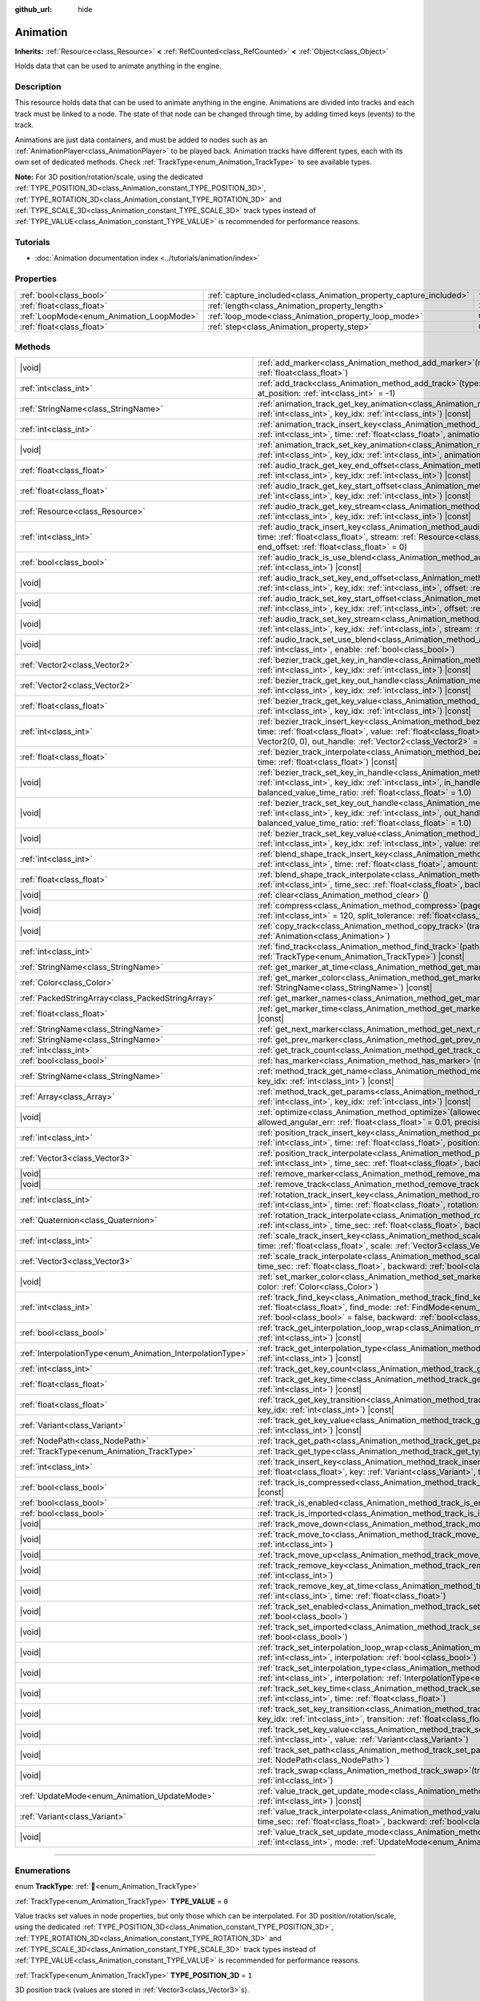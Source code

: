 :github_url: hide

.. DO NOT EDIT THIS FILE!!!
.. Generated automatically from Godot engine sources.
.. Generator: https://github.com/godotengine/godot/tree/master/doc/tools/make_rst.py.
.. XML source: https://github.com/godotengine/godot/tree/master/doc/classes/Animation.xml.

.. _class_Animation:

Animation
=========

**Inherits:** :ref:`Resource<class_Resource>` **<** :ref:`RefCounted<class_RefCounted>` **<** :ref:`Object<class_Object>`

Holds data that can be used to animate anything in the engine.

.. rst-class:: classref-introduction-group

Description
-----------

This resource holds data that can be used to animate anything in the engine. Animations are divided into tracks and each track must be linked to a node. The state of that node can be changed through time, by adding timed keys (events) to the track.


.. tabs::

 .. code-tab:: gdscript

    # This creates an animation that makes the node "Enemy" move to the right by
    # 100 pixels in 2.0 seconds.
    var animation = Animation.new()
    var track_index = animation.add_track(Animation.TYPE_VALUE)
    animation.track_set_path(track_index, "Enemy:position:x")
    animation.track_insert_key(track_index, 0.0, 0)
    animation.track_insert_key(track_index, 2.0, 100)
    animation.length = 2.0

 .. code-tab:: csharp

    // This creates an animation that makes the node "Enemy" move to the right by
    // 100 pixels in 2.0 seconds.
    var animation = new Animation();
    int trackIndex = animation.AddTrack(Animation.TrackType.Value);
    animation.TrackSetPath(trackIndex, "Enemy:position:x");
    animation.TrackInsertKey(trackIndex, 0.0f, 0);
    animation.TrackInsertKey(trackIndex, 2.0f, 100);
    animation.Length = 2.0f;



Animations are just data containers, and must be added to nodes such as an :ref:`AnimationPlayer<class_AnimationPlayer>` to be played back. Animation tracks have different types, each with its own set of dedicated methods. Check :ref:`TrackType<enum_Animation_TrackType>` to see available types.

\ **Note:** For 3D position/rotation/scale, using the dedicated :ref:`TYPE_POSITION_3D<class_Animation_constant_TYPE_POSITION_3D>`, :ref:`TYPE_ROTATION_3D<class_Animation_constant_TYPE_ROTATION_3D>` and :ref:`TYPE_SCALE_3D<class_Animation_constant_TYPE_SCALE_3D>` track types instead of :ref:`TYPE_VALUE<class_Animation_constant_TYPE_VALUE>` is recommended for performance reasons.

.. rst-class:: classref-introduction-group

Tutorials
---------

- :doc:`Animation documentation index <../tutorials/animation/index>`

.. rst-class:: classref-reftable-group

Properties
----------

.. table::
   :widths: auto

   +------------------------------------------+--------------------------------------------------------------------+-----------------+
   | :ref:`bool<class_bool>`                  | :ref:`capture_included<class_Animation_property_capture_included>` | ``false``       |
   +------------------------------------------+--------------------------------------------------------------------+-----------------+
   | :ref:`float<class_float>`                | :ref:`length<class_Animation_property_length>`                     | ``1.0``         |
   +------------------------------------------+--------------------------------------------------------------------+-----------------+
   | :ref:`LoopMode<enum_Animation_LoopMode>` | :ref:`loop_mode<class_Animation_property_loop_mode>`               | ``0``           |
   +------------------------------------------+--------------------------------------------------------------------+-----------------+
   | :ref:`float<class_float>`                | :ref:`step<class_Animation_property_step>`                         | ``0.033333335`` |
   +------------------------------------------+--------------------------------------------------------------------+-----------------+

.. rst-class:: classref-reftable-group

Methods
-------

.. table::
   :widths: auto

   +------------------------------------------------------------+---------------------------------------------------------------------------------------------------------------------------------------------------------------------------------------------------------------------------------------------------------------------------------------------------------------------+
   | |void|                                                     | :ref:`add_marker<class_Animation_method_add_marker>`\ (\ name\: :ref:`StringName<class_StringName>`, time\: :ref:`float<class_float>`\ )                                                                                                                                                                            |
   +------------------------------------------------------------+---------------------------------------------------------------------------------------------------------------------------------------------------------------------------------------------------------------------------------------------------------------------------------------------------------------------+
   | :ref:`int<class_int>`                                      | :ref:`add_track<class_Animation_method_add_track>`\ (\ type\: :ref:`TrackType<enum_Animation_TrackType>`, at_position\: :ref:`int<class_int>` = -1\ )                                                                                                                                                               |
   +------------------------------------------------------------+---------------------------------------------------------------------------------------------------------------------------------------------------------------------------------------------------------------------------------------------------------------------------------------------------------------------+
   | :ref:`StringName<class_StringName>`                        | :ref:`animation_track_get_key_animation<class_Animation_method_animation_track_get_key_animation>`\ (\ track_idx\: :ref:`int<class_int>`, key_idx\: :ref:`int<class_int>`\ ) |const|                                                                                                                                |
   +------------------------------------------------------------+---------------------------------------------------------------------------------------------------------------------------------------------------------------------------------------------------------------------------------------------------------------------------------------------------------------------+
   | :ref:`int<class_int>`                                      | :ref:`animation_track_insert_key<class_Animation_method_animation_track_insert_key>`\ (\ track_idx\: :ref:`int<class_int>`, time\: :ref:`float<class_float>`, animation\: :ref:`StringName<class_StringName>`\ )                                                                                                    |
   +------------------------------------------------------------+---------------------------------------------------------------------------------------------------------------------------------------------------------------------------------------------------------------------------------------------------------------------------------------------------------------------+
   | |void|                                                     | :ref:`animation_track_set_key_animation<class_Animation_method_animation_track_set_key_animation>`\ (\ track_idx\: :ref:`int<class_int>`, key_idx\: :ref:`int<class_int>`, animation\: :ref:`StringName<class_StringName>`\ )                                                                                       |
   +------------------------------------------------------------+---------------------------------------------------------------------------------------------------------------------------------------------------------------------------------------------------------------------------------------------------------------------------------------------------------------------+
   | :ref:`float<class_float>`                                  | :ref:`audio_track_get_key_end_offset<class_Animation_method_audio_track_get_key_end_offset>`\ (\ track_idx\: :ref:`int<class_int>`, key_idx\: :ref:`int<class_int>`\ ) |const|                                                                                                                                      |
   +------------------------------------------------------------+---------------------------------------------------------------------------------------------------------------------------------------------------------------------------------------------------------------------------------------------------------------------------------------------------------------------+
   | :ref:`float<class_float>`                                  | :ref:`audio_track_get_key_start_offset<class_Animation_method_audio_track_get_key_start_offset>`\ (\ track_idx\: :ref:`int<class_int>`, key_idx\: :ref:`int<class_int>`\ ) |const|                                                                                                                                  |
   +------------------------------------------------------------+---------------------------------------------------------------------------------------------------------------------------------------------------------------------------------------------------------------------------------------------------------------------------------------------------------------------+
   | :ref:`Resource<class_Resource>`                            | :ref:`audio_track_get_key_stream<class_Animation_method_audio_track_get_key_stream>`\ (\ track_idx\: :ref:`int<class_int>`, key_idx\: :ref:`int<class_int>`\ ) |const|                                                                                                                                              |
   +------------------------------------------------------------+---------------------------------------------------------------------------------------------------------------------------------------------------------------------------------------------------------------------------------------------------------------------------------------------------------------------+
   | :ref:`int<class_int>`                                      | :ref:`audio_track_insert_key<class_Animation_method_audio_track_insert_key>`\ (\ track_idx\: :ref:`int<class_int>`, time\: :ref:`float<class_float>`, stream\: :ref:`Resource<class_Resource>`, start_offset\: :ref:`float<class_float>` = 0, end_offset\: :ref:`float<class_float>` = 0\ )                         |
   +------------------------------------------------------------+---------------------------------------------------------------------------------------------------------------------------------------------------------------------------------------------------------------------------------------------------------------------------------------------------------------------+
   | :ref:`bool<class_bool>`                                    | :ref:`audio_track_is_use_blend<class_Animation_method_audio_track_is_use_blend>`\ (\ track_idx\: :ref:`int<class_int>`\ ) |const|                                                                                                                                                                                   |
   +------------------------------------------------------------+---------------------------------------------------------------------------------------------------------------------------------------------------------------------------------------------------------------------------------------------------------------------------------------------------------------------+
   | |void|                                                     | :ref:`audio_track_set_key_end_offset<class_Animation_method_audio_track_set_key_end_offset>`\ (\ track_idx\: :ref:`int<class_int>`, key_idx\: :ref:`int<class_int>`, offset\: :ref:`float<class_float>`\ )                                                                                                          |
   +------------------------------------------------------------+---------------------------------------------------------------------------------------------------------------------------------------------------------------------------------------------------------------------------------------------------------------------------------------------------------------------+
   | |void|                                                     | :ref:`audio_track_set_key_start_offset<class_Animation_method_audio_track_set_key_start_offset>`\ (\ track_idx\: :ref:`int<class_int>`, key_idx\: :ref:`int<class_int>`, offset\: :ref:`float<class_float>`\ )                                                                                                      |
   +------------------------------------------------------------+---------------------------------------------------------------------------------------------------------------------------------------------------------------------------------------------------------------------------------------------------------------------------------------------------------------------+
   | |void|                                                     | :ref:`audio_track_set_key_stream<class_Animation_method_audio_track_set_key_stream>`\ (\ track_idx\: :ref:`int<class_int>`, key_idx\: :ref:`int<class_int>`, stream\: :ref:`Resource<class_Resource>`\ )                                                                                                            |
   +------------------------------------------------------------+---------------------------------------------------------------------------------------------------------------------------------------------------------------------------------------------------------------------------------------------------------------------------------------------------------------------+
   | |void|                                                     | :ref:`audio_track_set_use_blend<class_Animation_method_audio_track_set_use_blend>`\ (\ track_idx\: :ref:`int<class_int>`, enable\: :ref:`bool<class_bool>`\ )                                                                                                                                                       |
   +------------------------------------------------------------+---------------------------------------------------------------------------------------------------------------------------------------------------------------------------------------------------------------------------------------------------------------------------------------------------------------------+
   | :ref:`Vector2<class_Vector2>`                              | :ref:`bezier_track_get_key_in_handle<class_Animation_method_bezier_track_get_key_in_handle>`\ (\ track_idx\: :ref:`int<class_int>`, key_idx\: :ref:`int<class_int>`\ ) |const|                                                                                                                                      |
   +------------------------------------------------------------+---------------------------------------------------------------------------------------------------------------------------------------------------------------------------------------------------------------------------------------------------------------------------------------------------------------------+
   | :ref:`Vector2<class_Vector2>`                              | :ref:`bezier_track_get_key_out_handle<class_Animation_method_bezier_track_get_key_out_handle>`\ (\ track_idx\: :ref:`int<class_int>`, key_idx\: :ref:`int<class_int>`\ ) |const|                                                                                                                                    |
   +------------------------------------------------------------+---------------------------------------------------------------------------------------------------------------------------------------------------------------------------------------------------------------------------------------------------------------------------------------------------------------------+
   | :ref:`float<class_float>`                                  | :ref:`bezier_track_get_key_value<class_Animation_method_bezier_track_get_key_value>`\ (\ track_idx\: :ref:`int<class_int>`, key_idx\: :ref:`int<class_int>`\ ) |const|                                                                                                                                              |
   +------------------------------------------------------------+---------------------------------------------------------------------------------------------------------------------------------------------------------------------------------------------------------------------------------------------------------------------------------------------------------------------+
   | :ref:`int<class_int>`                                      | :ref:`bezier_track_insert_key<class_Animation_method_bezier_track_insert_key>`\ (\ track_idx\: :ref:`int<class_int>`, time\: :ref:`float<class_float>`, value\: :ref:`float<class_float>`, in_handle\: :ref:`Vector2<class_Vector2>` = Vector2(0, 0), out_handle\: :ref:`Vector2<class_Vector2>` = Vector2(0, 0)\ ) |
   +------------------------------------------------------------+---------------------------------------------------------------------------------------------------------------------------------------------------------------------------------------------------------------------------------------------------------------------------------------------------------------------+
   | :ref:`float<class_float>`                                  | :ref:`bezier_track_interpolate<class_Animation_method_bezier_track_interpolate>`\ (\ track_idx\: :ref:`int<class_int>`, time\: :ref:`float<class_float>`\ ) |const|                                                                                                                                                 |
   +------------------------------------------------------------+---------------------------------------------------------------------------------------------------------------------------------------------------------------------------------------------------------------------------------------------------------------------------------------------------------------------+
   | |void|                                                     | :ref:`bezier_track_set_key_in_handle<class_Animation_method_bezier_track_set_key_in_handle>`\ (\ track_idx\: :ref:`int<class_int>`, key_idx\: :ref:`int<class_int>`, in_handle\: :ref:`Vector2<class_Vector2>`, balanced_value_time_ratio\: :ref:`float<class_float>` = 1.0\ )                                      |
   +------------------------------------------------------------+---------------------------------------------------------------------------------------------------------------------------------------------------------------------------------------------------------------------------------------------------------------------------------------------------------------------+
   | |void|                                                     | :ref:`bezier_track_set_key_out_handle<class_Animation_method_bezier_track_set_key_out_handle>`\ (\ track_idx\: :ref:`int<class_int>`, key_idx\: :ref:`int<class_int>`, out_handle\: :ref:`Vector2<class_Vector2>`, balanced_value_time_ratio\: :ref:`float<class_float>` = 1.0\ )                                   |
   +------------------------------------------------------------+---------------------------------------------------------------------------------------------------------------------------------------------------------------------------------------------------------------------------------------------------------------------------------------------------------------------+
   | |void|                                                     | :ref:`bezier_track_set_key_value<class_Animation_method_bezier_track_set_key_value>`\ (\ track_idx\: :ref:`int<class_int>`, key_idx\: :ref:`int<class_int>`, value\: :ref:`float<class_float>`\ )                                                                                                                   |
   +------------------------------------------------------------+---------------------------------------------------------------------------------------------------------------------------------------------------------------------------------------------------------------------------------------------------------------------------------------------------------------------+
   | :ref:`int<class_int>`                                      | :ref:`blend_shape_track_insert_key<class_Animation_method_blend_shape_track_insert_key>`\ (\ track_idx\: :ref:`int<class_int>`, time\: :ref:`float<class_float>`, amount\: :ref:`float<class_float>`\ )                                                                                                             |
   +------------------------------------------------------------+---------------------------------------------------------------------------------------------------------------------------------------------------------------------------------------------------------------------------------------------------------------------------------------------------------------------+
   | :ref:`float<class_float>`                                  | :ref:`blend_shape_track_interpolate<class_Animation_method_blend_shape_track_interpolate>`\ (\ track_idx\: :ref:`int<class_int>`, time_sec\: :ref:`float<class_float>`, backward\: :ref:`bool<class_bool>` = false\ ) |const|                                                                                       |
   +------------------------------------------------------------+---------------------------------------------------------------------------------------------------------------------------------------------------------------------------------------------------------------------------------------------------------------------------------------------------------------------+
   | |void|                                                     | :ref:`clear<class_Animation_method_clear>`\ (\ )                                                                                                                                                                                                                                                                    |
   +------------------------------------------------------------+---------------------------------------------------------------------------------------------------------------------------------------------------------------------------------------------------------------------------------------------------------------------------------------------------------------------+
   | |void|                                                     | :ref:`compress<class_Animation_method_compress>`\ (\ page_size\: :ref:`int<class_int>` = 8192, fps\: :ref:`int<class_int>` = 120, split_tolerance\: :ref:`float<class_float>` = 4.0\ )                                                                                                                              |
   +------------------------------------------------------------+---------------------------------------------------------------------------------------------------------------------------------------------------------------------------------------------------------------------------------------------------------------------------------------------------------------------+
   | |void|                                                     | :ref:`copy_track<class_Animation_method_copy_track>`\ (\ track_idx\: :ref:`int<class_int>`, to_animation\: :ref:`Animation<class_Animation>`\ )                                                                                                                                                                     |
   +------------------------------------------------------------+---------------------------------------------------------------------------------------------------------------------------------------------------------------------------------------------------------------------------------------------------------------------------------------------------------------------+
   | :ref:`int<class_int>`                                      | :ref:`find_track<class_Animation_method_find_track>`\ (\ path\: :ref:`NodePath<class_NodePath>`, type\: :ref:`TrackType<enum_Animation_TrackType>`\ ) |const|                                                                                                                                                       |
   +------------------------------------------------------------+---------------------------------------------------------------------------------------------------------------------------------------------------------------------------------------------------------------------------------------------------------------------------------------------------------------------+
   | :ref:`StringName<class_StringName>`                        | :ref:`get_marker_at_time<class_Animation_method_get_marker_at_time>`\ (\ time\: :ref:`float<class_float>`\ ) |const|                                                                                                                                                                                                |
   +------------------------------------------------------------+---------------------------------------------------------------------------------------------------------------------------------------------------------------------------------------------------------------------------------------------------------------------------------------------------------------------+
   | :ref:`Color<class_Color>`                                  | :ref:`get_marker_color<class_Animation_method_get_marker_color>`\ (\ name\: :ref:`StringName<class_StringName>`\ ) |const|                                                                                                                                                                                          |
   +------------------------------------------------------------+---------------------------------------------------------------------------------------------------------------------------------------------------------------------------------------------------------------------------------------------------------------------------------------------------------------------+
   | :ref:`PackedStringArray<class_PackedStringArray>`          | :ref:`get_marker_names<class_Animation_method_get_marker_names>`\ (\ ) |const|                                                                                                                                                                                                                                      |
   +------------------------------------------------------------+---------------------------------------------------------------------------------------------------------------------------------------------------------------------------------------------------------------------------------------------------------------------------------------------------------------------+
   | :ref:`float<class_float>`                                  | :ref:`get_marker_time<class_Animation_method_get_marker_time>`\ (\ name\: :ref:`StringName<class_StringName>`\ ) |const|                                                                                                                                                                                            |
   +------------------------------------------------------------+---------------------------------------------------------------------------------------------------------------------------------------------------------------------------------------------------------------------------------------------------------------------------------------------------------------------+
   | :ref:`StringName<class_StringName>`                        | :ref:`get_next_marker<class_Animation_method_get_next_marker>`\ (\ time\: :ref:`float<class_float>`\ ) |const|                                                                                                                                                                                                      |
   +------------------------------------------------------------+---------------------------------------------------------------------------------------------------------------------------------------------------------------------------------------------------------------------------------------------------------------------------------------------------------------------+
   | :ref:`StringName<class_StringName>`                        | :ref:`get_prev_marker<class_Animation_method_get_prev_marker>`\ (\ time\: :ref:`float<class_float>`\ ) |const|                                                                                                                                                                                                      |
   +------------------------------------------------------------+---------------------------------------------------------------------------------------------------------------------------------------------------------------------------------------------------------------------------------------------------------------------------------------------------------------------+
   | :ref:`int<class_int>`                                      | :ref:`get_track_count<class_Animation_method_get_track_count>`\ (\ ) |const|                                                                                                                                                                                                                                        |
   +------------------------------------------------------------+---------------------------------------------------------------------------------------------------------------------------------------------------------------------------------------------------------------------------------------------------------------------------------------------------------------------+
   | :ref:`bool<class_bool>`                                    | :ref:`has_marker<class_Animation_method_has_marker>`\ (\ name\: :ref:`StringName<class_StringName>`\ ) |const|                                                                                                                                                                                                      |
   +------------------------------------------------------------+---------------------------------------------------------------------------------------------------------------------------------------------------------------------------------------------------------------------------------------------------------------------------------------------------------------------+
   | :ref:`StringName<class_StringName>`                        | :ref:`method_track_get_name<class_Animation_method_method_track_get_name>`\ (\ track_idx\: :ref:`int<class_int>`, key_idx\: :ref:`int<class_int>`\ ) |const|                                                                                                                                                        |
   +------------------------------------------------------------+---------------------------------------------------------------------------------------------------------------------------------------------------------------------------------------------------------------------------------------------------------------------------------------------------------------------+
   | :ref:`Array<class_Array>`                                  | :ref:`method_track_get_params<class_Animation_method_method_track_get_params>`\ (\ track_idx\: :ref:`int<class_int>`, key_idx\: :ref:`int<class_int>`\ ) |const|                                                                                                                                                    |
   +------------------------------------------------------------+---------------------------------------------------------------------------------------------------------------------------------------------------------------------------------------------------------------------------------------------------------------------------------------------------------------------+
   | |void|                                                     | :ref:`optimize<class_Animation_method_optimize>`\ (\ allowed_velocity_err\: :ref:`float<class_float>` = 0.01, allowed_angular_err\: :ref:`float<class_float>` = 0.01, precision\: :ref:`int<class_int>` = 3\ )                                                                                                      |
   +------------------------------------------------------------+---------------------------------------------------------------------------------------------------------------------------------------------------------------------------------------------------------------------------------------------------------------------------------------------------------------------+
   | :ref:`int<class_int>`                                      | :ref:`position_track_insert_key<class_Animation_method_position_track_insert_key>`\ (\ track_idx\: :ref:`int<class_int>`, time\: :ref:`float<class_float>`, position\: :ref:`Vector3<class_Vector3>`\ )                                                                                                             |
   +------------------------------------------------------------+---------------------------------------------------------------------------------------------------------------------------------------------------------------------------------------------------------------------------------------------------------------------------------------------------------------------+
   | :ref:`Vector3<class_Vector3>`                              | :ref:`position_track_interpolate<class_Animation_method_position_track_interpolate>`\ (\ track_idx\: :ref:`int<class_int>`, time_sec\: :ref:`float<class_float>`, backward\: :ref:`bool<class_bool>` = false\ ) |const|                                                                                             |
   +------------------------------------------------------------+---------------------------------------------------------------------------------------------------------------------------------------------------------------------------------------------------------------------------------------------------------------------------------------------------------------------+
   | |void|                                                     | :ref:`remove_marker<class_Animation_method_remove_marker>`\ (\ name\: :ref:`StringName<class_StringName>`\ )                                                                                                                                                                                                        |
   +------------------------------------------------------------+---------------------------------------------------------------------------------------------------------------------------------------------------------------------------------------------------------------------------------------------------------------------------------------------------------------------+
   | |void|                                                     | :ref:`remove_track<class_Animation_method_remove_track>`\ (\ track_idx\: :ref:`int<class_int>`\ )                                                                                                                                                                                                                   |
   +------------------------------------------------------------+---------------------------------------------------------------------------------------------------------------------------------------------------------------------------------------------------------------------------------------------------------------------------------------------------------------------+
   | :ref:`int<class_int>`                                      | :ref:`rotation_track_insert_key<class_Animation_method_rotation_track_insert_key>`\ (\ track_idx\: :ref:`int<class_int>`, time\: :ref:`float<class_float>`, rotation\: :ref:`Quaternion<class_Quaternion>`\ )                                                                                                       |
   +------------------------------------------------------------+---------------------------------------------------------------------------------------------------------------------------------------------------------------------------------------------------------------------------------------------------------------------------------------------------------------------+
   | :ref:`Quaternion<class_Quaternion>`                        | :ref:`rotation_track_interpolate<class_Animation_method_rotation_track_interpolate>`\ (\ track_idx\: :ref:`int<class_int>`, time_sec\: :ref:`float<class_float>`, backward\: :ref:`bool<class_bool>` = false\ ) |const|                                                                                             |
   +------------------------------------------------------------+---------------------------------------------------------------------------------------------------------------------------------------------------------------------------------------------------------------------------------------------------------------------------------------------------------------------+
   | :ref:`int<class_int>`                                      | :ref:`scale_track_insert_key<class_Animation_method_scale_track_insert_key>`\ (\ track_idx\: :ref:`int<class_int>`, time\: :ref:`float<class_float>`, scale\: :ref:`Vector3<class_Vector3>`\ )                                                                                                                      |
   +------------------------------------------------------------+---------------------------------------------------------------------------------------------------------------------------------------------------------------------------------------------------------------------------------------------------------------------------------------------------------------------+
   | :ref:`Vector3<class_Vector3>`                              | :ref:`scale_track_interpolate<class_Animation_method_scale_track_interpolate>`\ (\ track_idx\: :ref:`int<class_int>`, time_sec\: :ref:`float<class_float>`, backward\: :ref:`bool<class_bool>` = false\ ) |const|                                                                                                   |
   +------------------------------------------------------------+---------------------------------------------------------------------------------------------------------------------------------------------------------------------------------------------------------------------------------------------------------------------------------------------------------------------+
   | |void|                                                     | :ref:`set_marker_color<class_Animation_method_set_marker_color>`\ (\ name\: :ref:`StringName<class_StringName>`, color\: :ref:`Color<class_Color>`\ )                                                                                                                                                               |
   +------------------------------------------------------------+---------------------------------------------------------------------------------------------------------------------------------------------------------------------------------------------------------------------------------------------------------------------------------------------------------------------+
   | :ref:`int<class_int>`                                      | :ref:`track_find_key<class_Animation_method_track_find_key>`\ (\ track_idx\: :ref:`int<class_int>`, time\: :ref:`float<class_float>`, find_mode\: :ref:`FindMode<enum_Animation_FindMode>` = 0, limit\: :ref:`bool<class_bool>` = false, backward\: :ref:`bool<class_bool>` = false\ ) |const|                      |
   +------------------------------------------------------------+---------------------------------------------------------------------------------------------------------------------------------------------------------------------------------------------------------------------------------------------------------------------------------------------------------------------+
   | :ref:`bool<class_bool>`                                    | :ref:`track_get_interpolation_loop_wrap<class_Animation_method_track_get_interpolation_loop_wrap>`\ (\ track_idx\: :ref:`int<class_int>`\ ) |const|                                                                                                                                                                 |
   +------------------------------------------------------------+---------------------------------------------------------------------------------------------------------------------------------------------------------------------------------------------------------------------------------------------------------------------------------------------------------------------+
   | :ref:`InterpolationType<enum_Animation_InterpolationType>` | :ref:`track_get_interpolation_type<class_Animation_method_track_get_interpolation_type>`\ (\ track_idx\: :ref:`int<class_int>`\ ) |const|                                                                                                                                                                           |
   +------------------------------------------------------------+---------------------------------------------------------------------------------------------------------------------------------------------------------------------------------------------------------------------------------------------------------------------------------------------------------------------+
   | :ref:`int<class_int>`                                      | :ref:`track_get_key_count<class_Animation_method_track_get_key_count>`\ (\ track_idx\: :ref:`int<class_int>`\ ) |const|                                                                                                                                                                                             |
   +------------------------------------------------------------+---------------------------------------------------------------------------------------------------------------------------------------------------------------------------------------------------------------------------------------------------------------------------------------------------------------------+
   | :ref:`float<class_float>`                                  | :ref:`track_get_key_time<class_Animation_method_track_get_key_time>`\ (\ track_idx\: :ref:`int<class_int>`, key_idx\: :ref:`int<class_int>`\ ) |const|                                                                                                                                                              |
   +------------------------------------------------------------+---------------------------------------------------------------------------------------------------------------------------------------------------------------------------------------------------------------------------------------------------------------------------------------------------------------------+
   | :ref:`float<class_float>`                                  | :ref:`track_get_key_transition<class_Animation_method_track_get_key_transition>`\ (\ track_idx\: :ref:`int<class_int>`, key_idx\: :ref:`int<class_int>`\ ) |const|                                                                                                                                                  |
   +------------------------------------------------------------+---------------------------------------------------------------------------------------------------------------------------------------------------------------------------------------------------------------------------------------------------------------------------------------------------------------------+
   | :ref:`Variant<class_Variant>`                              | :ref:`track_get_key_value<class_Animation_method_track_get_key_value>`\ (\ track_idx\: :ref:`int<class_int>`, key_idx\: :ref:`int<class_int>`\ ) |const|                                                                                                                                                            |
   +------------------------------------------------------------+---------------------------------------------------------------------------------------------------------------------------------------------------------------------------------------------------------------------------------------------------------------------------------------------------------------------+
   | :ref:`NodePath<class_NodePath>`                            | :ref:`track_get_path<class_Animation_method_track_get_path>`\ (\ track_idx\: :ref:`int<class_int>`\ ) |const|                                                                                                                                                                                                       |
   +------------------------------------------------------------+---------------------------------------------------------------------------------------------------------------------------------------------------------------------------------------------------------------------------------------------------------------------------------------------------------------------+
   | :ref:`TrackType<enum_Animation_TrackType>`                 | :ref:`track_get_type<class_Animation_method_track_get_type>`\ (\ track_idx\: :ref:`int<class_int>`\ ) |const|                                                                                                                                                                                                       |
   +------------------------------------------------------------+---------------------------------------------------------------------------------------------------------------------------------------------------------------------------------------------------------------------------------------------------------------------------------------------------------------------+
   | :ref:`int<class_int>`                                      | :ref:`track_insert_key<class_Animation_method_track_insert_key>`\ (\ track_idx\: :ref:`int<class_int>`, time\: :ref:`float<class_float>`, key\: :ref:`Variant<class_Variant>`, transition\: :ref:`float<class_float>` = 1\ )                                                                                        |
   +------------------------------------------------------------+---------------------------------------------------------------------------------------------------------------------------------------------------------------------------------------------------------------------------------------------------------------------------------------------------------------------+
   | :ref:`bool<class_bool>`                                    | :ref:`track_is_compressed<class_Animation_method_track_is_compressed>`\ (\ track_idx\: :ref:`int<class_int>`\ ) |const|                                                                                                                                                                                             |
   +------------------------------------------------------------+---------------------------------------------------------------------------------------------------------------------------------------------------------------------------------------------------------------------------------------------------------------------------------------------------------------------+
   | :ref:`bool<class_bool>`                                    | :ref:`track_is_enabled<class_Animation_method_track_is_enabled>`\ (\ track_idx\: :ref:`int<class_int>`\ ) |const|                                                                                                                                                                                                   |
   +------------------------------------------------------------+---------------------------------------------------------------------------------------------------------------------------------------------------------------------------------------------------------------------------------------------------------------------------------------------------------------------+
   | :ref:`bool<class_bool>`                                    | :ref:`track_is_imported<class_Animation_method_track_is_imported>`\ (\ track_idx\: :ref:`int<class_int>`\ ) |const|                                                                                                                                                                                                 |
   +------------------------------------------------------------+---------------------------------------------------------------------------------------------------------------------------------------------------------------------------------------------------------------------------------------------------------------------------------------------------------------------+
   | |void|                                                     | :ref:`track_move_down<class_Animation_method_track_move_down>`\ (\ track_idx\: :ref:`int<class_int>`\ )                                                                                                                                                                                                             |
   +------------------------------------------------------------+---------------------------------------------------------------------------------------------------------------------------------------------------------------------------------------------------------------------------------------------------------------------------------------------------------------------+
   | |void|                                                     | :ref:`track_move_to<class_Animation_method_track_move_to>`\ (\ track_idx\: :ref:`int<class_int>`, to_idx\: :ref:`int<class_int>`\ )                                                                                                                                                                                 |
   +------------------------------------------------------------+---------------------------------------------------------------------------------------------------------------------------------------------------------------------------------------------------------------------------------------------------------------------------------------------------------------------+
   | |void|                                                     | :ref:`track_move_up<class_Animation_method_track_move_up>`\ (\ track_idx\: :ref:`int<class_int>`\ )                                                                                                                                                                                                                 |
   +------------------------------------------------------------+---------------------------------------------------------------------------------------------------------------------------------------------------------------------------------------------------------------------------------------------------------------------------------------------------------------------+
   | |void|                                                     | :ref:`track_remove_key<class_Animation_method_track_remove_key>`\ (\ track_idx\: :ref:`int<class_int>`, key_idx\: :ref:`int<class_int>`\ )                                                                                                                                                                          |
   +------------------------------------------------------------+---------------------------------------------------------------------------------------------------------------------------------------------------------------------------------------------------------------------------------------------------------------------------------------------------------------------+
   | |void|                                                     | :ref:`track_remove_key_at_time<class_Animation_method_track_remove_key_at_time>`\ (\ track_idx\: :ref:`int<class_int>`, time\: :ref:`float<class_float>`\ )                                                                                                                                                         |
   +------------------------------------------------------------+---------------------------------------------------------------------------------------------------------------------------------------------------------------------------------------------------------------------------------------------------------------------------------------------------------------------+
   | |void|                                                     | :ref:`track_set_enabled<class_Animation_method_track_set_enabled>`\ (\ track_idx\: :ref:`int<class_int>`, enabled\: :ref:`bool<class_bool>`\ )                                                                                                                                                                      |
   +------------------------------------------------------------+---------------------------------------------------------------------------------------------------------------------------------------------------------------------------------------------------------------------------------------------------------------------------------------------------------------------+
   | |void|                                                     | :ref:`track_set_imported<class_Animation_method_track_set_imported>`\ (\ track_idx\: :ref:`int<class_int>`, imported\: :ref:`bool<class_bool>`\ )                                                                                                                                                                   |
   +------------------------------------------------------------+---------------------------------------------------------------------------------------------------------------------------------------------------------------------------------------------------------------------------------------------------------------------------------------------------------------------+
   | |void|                                                     | :ref:`track_set_interpolation_loop_wrap<class_Animation_method_track_set_interpolation_loop_wrap>`\ (\ track_idx\: :ref:`int<class_int>`, interpolation\: :ref:`bool<class_bool>`\ )                                                                                                                                |
   +------------------------------------------------------------+---------------------------------------------------------------------------------------------------------------------------------------------------------------------------------------------------------------------------------------------------------------------------------------------------------------------+
   | |void|                                                     | :ref:`track_set_interpolation_type<class_Animation_method_track_set_interpolation_type>`\ (\ track_idx\: :ref:`int<class_int>`, interpolation\: :ref:`InterpolationType<enum_Animation_InterpolationType>`\ )                                                                                                       |
   +------------------------------------------------------------+---------------------------------------------------------------------------------------------------------------------------------------------------------------------------------------------------------------------------------------------------------------------------------------------------------------------+
   | |void|                                                     | :ref:`track_set_key_time<class_Animation_method_track_set_key_time>`\ (\ track_idx\: :ref:`int<class_int>`, key_idx\: :ref:`int<class_int>`, time\: :ref:`float<class_float>`\ )                                                                                                                                    |
   +------------------------------------------------------------+---------------------------------------------------------------------------------------------------------------------------------------------------------------------------------------------------------------------------------------------------------------------------------------------------------------------+
   | |void|                                                     | :ref:`track_set_key_transition<class_Animation_method_track_set_key_transition>`\ (\ track_idx\: :ref:`int<class_int>`, key_idx\: :ref:`int<class_int>`, transition\: :ref:`float<class_float>`\ )                                                                                                                  |
   +------------------------------------------------------------+---------------------------------------------------------------------------------------------------------------------------------------------------------------------------------------------------------------------------------------------------------------------------------------------------------------------+
   | |void|                                                     | :ref:`track_set_key_value<class_Animation_method_track_set_key_value>`\ (\ track_idx\: :ref:`int<class_int>`, key\: :ref:`int<class_int>`, value\: :ref:`Variant<class_Variant>`\ )                                                                                                                                 |
   +------------------------------------------------------------+---------------------------------------------------------------------------------------------------------------------------------------------------------------------------------------------------------------------------------------------------------------------------------------------------------------------+
   | |void|                                                     | :ref:`track_set_path<class_Animation_method_track_set_path>`\ (\ track_idx\: :ref:`int<class_int>`, path\: :ref:`NodePath<class_NodePath>`\ )                                                                                                                                                                       |
   +------------------------------------------------------------+---------------------------------------------------------------------------------------------------------------------------------------------------------------------------------------------------------------------------------------------------------------------------------------------------------------------+
   | |void|                                                     | :ref:`track_swap<class_Animation_method_track_swap>`\ (\ track_idx\: :ref:`int<class_int>`, with_idx\: :ref:`int<class_int>`\ )                                                                                                                                                                                     |
   +------------------------------------------------------------+---------------------------------------------------------------------------------------------------------------------------------------------------------------------------------------------------------------------------------------------------------------------------------------------------------------------+
   | :ref:`UpdateMode<enum_Animation_UpdateMode>`               | :ref:`value_track_get_update_mode<class_Animation_method_value_track_get_update_mode>`\ (\ track_idx\: :ref:`int<class_int>`\ ) |const|                                                                                                                                                                             |
   +------------------------------------------------------------+---------------------------------------------------------------------------------------------------------------------------------------------------------------------------------------------------------------------------------------------------------------------------------------------------------------------+
   | :ref:`Variant<class_Variant>`                              | :ref:`value_track_interpolate<class_Animation_method_value_track_interpolate>`\ (\ track_idx\: :ref:`int<class_int>`, time_sec\: :ref:`float<class_float>`, backward\: :ref:`bool<class_bool>` = false\ ) |const|                                                                                                   |
   +------------------------------------------------------------+---------------------------------------------------------------------------------------------------------------------------------------------------------------------------------------------------------------------------------------------------------------------------------------------------------------------+
   | |void|                                                     | :ref:`value_track_set_update_mode<class_Animation_method_value_track_set_update_mode>`\ (\ track_idx\: :ref:`int<class_int>`, mode\: :ref:`UpdateMode<enum_Animation_UpdateMode>`\ )                                                                                                                                |
   +------------------------------------------------------------+---------------------------------------------------------------------------------------------------------------------------------------------------------------------------------------------------------------------------------------------------------------------------------------------------------------------+

.. rst-class:: classref-section-separator

----

.. rst-class:: classref-descriptions-group

Enumerations
------------

.. _enum_Animation_TrackType:

.. rst-class:: classref-enumeration

enum **TrackType**: :ref:`🔗<enum_Animation_TrackType>`

.. _class_Animation_constant_TYPE_VALUE:

.. rst-class:: classref-enumeration-constant

:ref:`TrackType<enum_Animation_TrackType>` **TYPE_VALUE** = ``0``

Value tracks set values in node properties, but only those which can be interpolated. For 3D position/rotation/scale, using the dedicated :ref:`TYPE_POSITION_3D<class_Animation_constant_TYPE_POSITION_3D>`, :ref:`TYPE_ROTATION_3D<class_Animation_constant_TYPE_ROTATION_3D>` and :ref:`TYPE_SCALE_3D<class_Animation_constant_TYPE_SCALE_3D>` track types instead of :ref:`TYPE_VALUE<class_Animation_constant_TYPE_VALUE>` is recommended for performance reasons.

.. _class_Animation_constant_TYPE_POSITION_3D:

.. rst-class:: classref-enumeration-constant

:ref:`TrackType<enum_Animation_TrackType>` **TYPE_POSITION_3D** = ``1``

3D position track (values are stored in :ref:`Vector3<class_Vector3>`\ s).

.. _class_Animation_constant_TYPE_ROTATION_3D:

.. rst-class:: classref-enumeration-constant

:ref:`TrackType<enum_Animation_TrackType>` **TYPE_ROTATION_3D** = ``2``

3D rotation track (values are stored in :ref:`Quaternion<class_Quaternion>`\ s).

.. _class_Animation_constant_TYPE_SCALE_3D:

.. rst-class:: classref-enumeration-constant

:ref:`TrackType<enum_Animation_TrackType>` **TYPE_SCALE_3D** = ``3``

3D scale track (values are stored in :ref:`Vector3<class_Vector3>`\ s).

.. _class_Animation_constant_TYPE_BLEND_SHAPE:

.. rst-class:: classref-enumeration-constant

:ref:`TrackType<enum_Animation_TrackType>` **TYPE_BLEND_SHAPE** = ``4``

Blend shape track.

.. _class_Animation_constant_TYPE_METHOD:

.. rst-class:: classref-enumeration-constant

:ref:`TrackType<enum_Animation_TrackType>` **TYPE_METHOD** = ``5``

Method tracks call functions with given arguments per key.

.. _class_Animation_constant_TYPE_BEZIER:

.. rst-class:: classref-enumeration-constant

:ref:`TrackType<enum_Animation_TrackType>` **TYPE_BEZIER** = ``6``

Bezier tracks are used to interpolate a value using custom curves. They can also be used to animate sub-properties of vectors and colors (e.g. alpha value of a :ref:`Color<class_Color>`).

.. _class_Animation_constant_TYPE_AUDIO:

.. rst-class:: classref-enumeration-constant

:ref:`TrackType<enum_Animation_TrackType>` **TYPE_AUDIO** = ``7``

Audio tracks are used to play an audio stream with either type of :ref:`AudioStreamPlayer<class_AudioStreamPlayer>`. The stream can be trimmed and previewed in the animation.

.. _class_Animation_constant_TYPE_ANIMATION:

.. rst-class:: classref-enumeration-constant

:ref:`TrackType<enum_Animation_TrackType>` **TYPE_ANIMATION** = ``8``

Animation tracks play animations in other :ref:`AnimationPlayer<class_AnimationPlayer>` nodes.

.. rst-class:: classref-item-separator

----

.. _enum_Animation_InterpolationType:

.. rst-class:: classref-enumeration

enum **InterpolationType**: :ref:`🔗<enum_Animation_InterpolationType>`

.. _class_Animation_constant_INTERPOLATION_NEAREST:

.. rst-class:: classref-enumeration-constant

:ref:`InterpolationType<enum_Animation_InterpolationType>` **INTERPOLATION_NEAREST** = ``0``

No interpolation (nearest value).

.. _class_Animation_constant_INTERPOLATION_LINEAR:

.. rst-class:: classref-enumeration-constant

:ref:`InterpolationType<enum_Animation_InterpolationType>` **INTERPOLATION_LINEAR** = ``1``

Linear interpolation.

.. _class_Animation_constant_INTERPOLATION_CUBIC:

.. rst-class:: classref-enumeration-constant

:ref:`InterpolationType<enum_Animation_InterpolationType>` **INTERPOLATION_CUBIC** = ``2``

Cubic interpolation. This looks smoother than linear interpolation, but is more expensive to interpolate. Stick to :ref:`INTERPOLATION_LINEAR<class_Animation_constant_INTERPOLATION_LINEAR>` for complex 3D animations imported from external software, even if it requires using a higher animation framerate in return.

.. _class_Animation_constant_INTERPOLATION_LINEAR_ANGLE:

.. rst-class:: classref-enumeration-constant

:ref:`InterpolationType<enum_Animation_InterpolationType>` **INTERPOLATION_LINEAR_ANGLE** = ``3``

Linear interpolation with shortest path rotation.

\ **Note:** The result value is always normalized and may not match the key value.

.. _class_Animation_constant_INTERPOLATION_CUBIC_ANGLE:

.. rst-class:: classref-enumeration-constant

:ref:`InterpolationType<enum_Animation_InterpolationType>` **INTERPOLATION_CUBIC_ANGLE** = ``4``

Cubic interpolation with shortest path rotation.

\ **Note:** The result value is always normalized and may not match the key value.

.. rst-class:: classref-item-separator

----

.. _enum_Animation_UpdateMode:

.. rst-class:: classref-enumeration

enum **UpdateMode**: :ref:`🔗<enum_Animation_UpdateMode>`

.. _class_Animation_constant_UPDATE_CONTINUOUS:

.. rst-class:: classref-enumeration-constant

:ref:`UpdateMode<enum_Animation_UpdateMode>` **UPDATE_CONTINUOUS** = ``0``

Update between keyframes and hold the value.

.. _class_Animation_constant_UPDATE_DISCRETE:

.. rst-class:: classref-enumeration-constant

:ref:`UpdateMode<enum_Animation_UpdateMode>` **UPDATE_DISCRETE** = ``1``

Update at the keyframes.

.. _class_Animation_constant_UPDATE_CAPTURE:

.. rst-class:: classref-enumeration-constant

:ref:`UpdateMode<enum_Animation_UpdateMode>` **UPDATE_CAPTURE** = ``2``

Same as :ref:`UPDATE_CONTINUOUS<class_Animation_constant_UPDATE_CONTINUOUS>` but works as a flag to capture the value of the current object and perform interpolation in some methods. See also :ref:`AnimationMixer.capture()<class_AnimationMixer_method_capture>`, :ref:`AnimationPlayer.playback_auto_capture<class_AnimationPlayer_property_playback_auto_capture>`, and :ref:`AnimationPlayer.play_with_capture()<class_AnimationPlayer_method_play_with_capture>`.

.. rst-class:: classref-item-separator

----

.. _enum_Animation_LoopMode:

.. rst-class:: classref-enumeration

enum **LoopMode**: :ref:`🔗<enum_Animation_LoopMode>`

.. _class_Animation_constant_LOOP_NONE:

.. rst-class:: classref-enumeration-constant

:ref:`LoopMode<enum_Animation_LoopMode>` **LOOP_NONE** = ``0``

At both ends of the animation, the animation will stop playing.

.. _class_Animation_constant_LOOP_LINEAR:

.. rst-class:: classref-enumeration-constant

:ref:`LoopMode<enum_Animation_LoopMode>` **LOOP_LINEAR** = ``1``

At both ends of the animation, the animation will be repeated without changing the playback direction.

.. _class_Animation_constant_LOOP_PINGPONG:

.. rst-class:: classref-enumeration-constant

:ref:`LoopMode<enum_Animation_LoopMode>` **LOOP_PINGPONG** = ``2``

Repeats playback and reverse playback at both ends of the animation.

.. rst-class:: classref-item-separator

----

.. _enum_Animation_LoopedFlag:

.. rst-class:: classref-enumeration

enum **LoopedFlag**: :ref:`🔗<enum_Animation_LoopedFlag>`

.. _class_Animation_constant_LOOPED_FLAG_NONE:

.. rst-class:: classref-enumeration-constant

:ref:`LoopedFlag<enum_Animation_LoopedFlag>` **LOOPED_FLAG_NONE** = ``0``

This flag indicates that the animation proceeds without any looping.

.. _class_Animation_constant_LOOPED_FLAG_END:

.. rst-class:: classref-enumeration-constant

:ref:`LoopedFlag<enum_Animation_LoopedFlag>` **LOOPED_FLAG_END** = ``1``

This flag indicates that the animation has reached the end of the animation and just after loop processed.

.. _class_Animation_constant_LOOPED_FLAG_START:

.. rst-class:: classref-enumeration-constant

:ref:`LoopedFlag<enum_Animation_LoopedFlag>` **LOOPED_FLAG_START** = ``2``

This flag indicates that the animation has reached the start of the animation and just after loop processed.

.. rst-class:: classref-item-separator

----

.. _enum_Animation_FindMode:

.. rst-class:: classref-enumeration

enum **FindMode**: :ref:`🔗<enum_Animation_FindMode>`

.. _class_Animation_constant_FIND_MODE_NEAREST:

.. rst-class:: classref-enumeration-constant

:ref:`FindMode<enum_Animation_FindMode>` **FIND_MODE_NEAREST** = ``0``

Finds the nearest time key.

.. _class_Animation_constant_FIND_MODE_APPROX:

.. rst-class:: classref-enumeration-constant

:ref:`FindMode<enum_Animation_FindMode>` **FIND_MODE_APPROX** = ``1``

Finds only the key with approximating the time.

.. _class_Animation_constant_FIND_MODE_EXACT:

.. rst-class:: classref-enumeration-constant

:ref:`FindMode<enum_Animation_FindMode>` **FIND_MODE_EXACT** = ``2``

Finds only the key with matching the time.

.. rst-class:: classref-section-separator

----

.. rst-class:: classref-descriptions-group

Property Descriptions
---------------------

.. _class_Animation_property_capture_included:

.. rst-class:: classref-property

:ref:`bool<class_bool>` **capture_included** = ``false`` :ref:`🔗<class_Animation_property_capture_included>`

.. rst-class:: classref-property-setget

- :ref:`bool<class_bool>` **is_capture_included**\ (\ )

Returns ``true`` if the capture track is included. This is a cached readonly value for performance.

.. rst-class:: classref-item-separator

----

.. _class_Animation_property_length:

.. rst-class:: classref-property

:ref:`float<class_float>` **length** = ``1.0`` :ref:`🔗<class_Animation_property_length>`

.. rst-class:: classref-property-setget

- |void| **set_length**\ (\ value\: :ref:`float<class_float>`\ )
- :ref:`float<class_float>` **get_length**\ (\ )

The total length of the animation (in seconds).

\ **Note:** Length is not delimited by the last key, as this one may be before or after the end to ensure correct interpolation and looping.

.. rst-class:: classref-item-separator

----

.. _class_Animation_property_loop_mode:

.. rst-class:: classref-property

:ref:`LoopMode<enum_Animation_LoopMode>` **loop_mode** = ``0`` :ref:`🔗<class_Animation_property_loop_mode>`

.. rst-class:: classref-property-setget

- |void| **set_loop_mode**\ (\ value\: :ref:`LoopMode<enum_Animation_LoopMode>`\ )
- :ref:`LoopMode<enum_Animation_LoopMode>` **get_loop_mode**\ (\ )

Determines the behavior of both ends of the animation timeline during animation playback. This is used for correct interpolation of animation cycles, and for hinting the player that it must restart the animation.

.. rst-class:: classref-item-separator

----

.. _class_Animation_property_step:

.. rst-class:: classref-property

:ref:`float<class_float>` **step** = ``0.033333335`` :ref:`🔗<class_Animation_property_step>`

.. rst-class:: classref-property-setget

- |void| **set_step**\ (\ value\: :ref:`float<class_float>`\ )
- :ref:`float<class_float>` **get_step**\ (\ )

The animation step value.

.. rst-class:: classref-section-separator

----

.. rst-class:: classref-descriptions-group

Method Descriptions
-------------------

.. _class_Animation_method_add_marker:

.. rst-class:: classref-method

|void| **add_marker**\ (\ name\: :ref:`StringName<class_StringName>`, time\: :ref:`float<class_float>`\ ) :ref:`🔗<class_Animation_method_add_marker>`

Adds a marker to this Animation.

.. rst-class:: classref-item-separator

----

.. _class_Animation_method_add_track:

.. rst-class:: classref-method

:ref:`int<class_int>` **add_track**\ (\ type\: :ref:`TrackType<enum_Animation_TrackType>`, at_position\: :ref:`int<class_int>` = -1\ ) :ref:`🔗<class_Animation_method_add_track>`

Adds a track to the Animation.

.. rst-class:: classref-item-separator

----

.. _class_Animation_method_animation_track_get_key_animation:

.. rst-class:: classref-method

:ref:`StringName<class_StringName>` **animation_track_get_key_animation**\ (\ track_idx\: :ref:`int<class_int>`, key_idx\: :ref:`int<class_int>`\ ) |const| :ref:`🔗<class_Animation_method_animation_track_get_key_animation>`

Returns the animation name at the key identified by ``key_idx``. The ``track_idx`` must be the index of an Animation Track.

.. rst-class:: classref-item-separator

----

.. _class_Animation_method_animation_track_insert_key:

.. rst-class:: classref-method

:ref:`int<class_int>` **animation_track_insert_key**\ (\ track_idx\: :ref:`int<class_int>`, time\: :ref:`float<class_float>`, animation\: :ref:`StringName<class_StringName>`\ ) :ref:`🔗<class_Animation_method_animation_track_insert_key>`

Inserts a key with value ``animation`` at the given ``time`` (in seconds). The ``track_idx`` must be the index of an Animation Track.

.. rst-class:: classref-item-separator

----

.. _class_Animation_method_animation_track_set_key_animation:

.. rst-class:: classref-method

|void| **animation_track_set_key_animation**\ (\ track_idx\: :ref:`int<class_int>`, key_idx\: :ref:`int<class_int>`, animation\: :ref:`StringName<class_StringName>`\ ) :ref:`🔗<class_Animation_method_animation_track_set_key_animation>`

Sets the key identified by ``key_idx`` to value ``animation``. The ``track_idx`` must be the index of an Animation Track.

.. rst-class:: classref-item-separator

----

.. _class_Animation_method_audio_track_get_key_end_offset:

.. rst-class:: classref-method

:ref:`float<class_float>` **audio_track_get_key_end_offset**\ (\ track_idx\: :ref:`int<class_int>`, key_idx\: :ref:`int<class_int>`\ ) |const| :ref:`🔗<class_Animation_method_audio_track_get_key_end_offset>`

Returns the end offset of the key identified by ``key_idx``. The ``track_idx`` must be the index of an Audio Track.

End offset is the number of seconds cut off at the ending of the audio stream.

.. rst-class:: classref-item-separator

----

.. _class_Animation_method_audio_track_get_key_start_offset:

.. rst-class:: classref-method

:ref:`float<class_float>` **audio_track_get_key_start_offset**\ (\ track_idx\: :ref:`int<class_int>`, key_idx\: :ref:`int<class_int>`\ ) |const| :ref:`🔗<class_Animation_method_audio_track_get_key_start_offset>`

Returns the start offset of the key identified by ``key_idx``. The ``track_idx`` must be the index of an Audio Track.

Start offset is the number of seconds cut off at the beginning of the audio stream.

.. rst-class:: classref-item-separator

----

.. _class_Animation_method_audio_track_get_key_stream:

.. rst-class:: classref-method

:ref:`Resource<class_Resource>` **audio_track_get_key_stream**\ (\ track_idx\: :ref:`int<class_int>`, key_idx\: :ref:`int<class_int>`\ ) |const| :ref:`🔗<class_Animation_method_audio_track_get_key_stream>`

Returns the audio stream of the key identified by ``key_idx``. The ``track_idx`` must be the index of an Audio Track.

.. rst-class:: classref-item-separator

----

.. _class_Animation_method_audio_track_insert_key:

.. rst-class:: classref-method

:ref:`int<class_int>` **audio_track_insert_key**\ (\ track_idx\: :ref:`int<class_int>`, time\: :ref:`float<class_float>`, stream\: :ref:`Resource<class_Resource>`, start_offset\: :ref:`float<class_float>` = 0, end_offset\: :ref:`float<class_float>` = 0\ ) :ref:`🔗<class_Animation_method_audio_track_insert_key>`

Inserts an Audio Track key at the given ``time`` in seconds. The ``track_idx`` must be the index of an Audio Track.

\ ``stream`` is the :ref:`AudioStream<class_AudioStream>` resource to play. ``start_offset`` is the number of seconds cut off at the beginning of the audio stream, while ``end_offset`` is at the ending.

.. rst-class:: classref-item-separator

----

.. _class_Animation_method_audio_track_is_use_blend:

.. rst-class:: classref-method

:ref:`bool<class_bool>` **audio_track_is_use_blend**\ (\ track_idx\: :ref:`int<class_int>`\ ) |const| :ref:`🔗<class_Animation_method_audio_track_is_use_blend>`

Returns ``true`` if the track at ``track_idx`` will be blended with other animations.

.. rst-class:: classref-item-separator

----

.. _class_Animation_method_audio_track_set_key_end_offset:

.. rst-class:: classref-method

|void| **audio_track_set_key_end_offset**\ (\ track_idx\: :ref:`int<class_int>`, key_idx\: :ref:`int<class_int>`, offset\: :ref:`float<class_float>`\ ) :ref:`🔗<class_Animation_method_audio_track_set_key_end_offset>`

Sets the end offset of the key identified by ``key_idx`` to value ``offset``. The ``track_idx`` must be the index of an Audio Track.

.. rst-class:: classref-item-separator

----

.. _class_Animation_method_audio_track_set_key_start_offset:

.. rst-class:: classref-method

|void| **audio_track_set_key_start_offset**\ (\ track_idx\: :ref:`int<class_int>`, key_idx\: :ref:`int<class_int>`, offset\: :ref:`float<class_float>`\ ) :ref:`🔗<class_Animation_method_audio_track_set_key_start_offset>`

Sets the start offset of the key identified by ``key_idx`` to value ``offset``. The ``track_idx`` must be the index of an Audio Track.

.. rst-class:: classref-item-separator

----

.. _class_Animation_method_audio_track_set_key_stream:

.. rst-class:: classref-method

|void| **audio_track_set_key_stream**\ (\ track_idx\: :ref:`int<class_int>`, key_idx\: :ref:`int<class_int>`, stream\: :ref:`Resource<class_Resource>`\ ) :ref:`🔗<class_Animation_method_audio_track_set_key_stream>`

Sets the stream of the key identified by ``key_idx`` to value ``stream``. The ``track_idx`` must be the index of an Audio Track.

.. rst-class:: classref-item-separator

----

.. _class_Animation_method_audio_track_set_use_blend:

.. rst-class:: classref-method

|void| **audio_track_set_use_blend**\ (\ track_idx\: :ref:`int<class_int>`, enable\: :ref:`bool<class_bool>`\ ) :ref:`🔗<class_Animation_method_audio_track_set_use_blend>`

Sets whether the track will be blended with other animations. If ``true``, the audio playback volume changes depending on the blend value.

.. rst-class:: classref-item-separator

----

.. _class_Animation_method_bezier_track_get_key_in_handle:

.. rst-class:: classref-method

:ref:`Vector2<class_Vector2>` **bezier_track_get_key_in_handle**\ (\ track_idx\: :ref:`int<class_int>`, key_idx\: :ref:`int<class_int>`\ ) |const| :ref:`🔗<class_Animation_method_bezier_track_get_key_in_handle>`

Returns the in handle of the key identified by ``key_idx``. The ``track_idx`` must be the index of a Bezier Track.

.. rst-class:: classref-item-separator

----

.. _class_Animation_method_bezier_track_get_key_out_handle:

.. rst-class:: classref-method

:ref:`Vector2<class_Vector2>` **bezier_track_get_key_out_handle**\ (\ track_idx\: :ref:`int<class_int>`, key_idx\: :ref:`int<class_int>`\ ) |const| :ref:`🔗<class_Animation_method_bezier_track_get_key_out_handle>`

Returns the out handle of the key identified by ``key_idx``. The ``track_idx`` must be the index of a Bezier Track.

.. rst-class:: classref-item-separator

----

.. _class_Animation_method_bezier_track_get_key_value:

.. rst-class:: classref-method

:ref:`float<class_float>` **bezier_track_get_key_value**\ (\ track_idx\: :ref:`int<class_int>`, key_idx\: :ref:`int<class_int>`\ ) |const| :ref:`🔗<class_Animation_method_bezier_track_get_key_value>`

Returns the value of the key identified by ``key_idx``. The ``track_idx`` must be the index of a Bezier Track.

.. rst-class:: classref-item-separator

----

.. _class_Animation_method_bezier_track_insert_key:

.. rst-class:: classref-method

:ref:`int<class_int>` **bezier_track_insert_key**\ (\ track_idx\: :ref:`int<class_int>`, time\: :ref:`float<class_float>`, value\: :ref:`float<class_float>`, in_handle\: :ref:`Vector2<class_Vector2>` = Vector2(0, 0), out_handle\: :ref:`Vector2<class_Vector2>` = Vector2(0, 0)\ ) :ref:`🔗<class_Animation_method_bezier_track_insert_key>`

Inserts a Bezier Track key at the given ``time`` in seconds. The ``track_idx`` must be the index of a Bezier Track.

\ ``in_handle`` is the left-side weight of the added Bezier curve point, ``out_handle`` is the right-side one, while ``value`` is the actual value at this point.

.. rst-class:: classref-item-separator

----

.. _class_Animation_method_bezier_track_interpolate:

.. rst-class:: classref-method

:ref:`float<class_float>` **bezier_track_interpolate**\ (\ track_idx\: :ref:`int<class_int>`, time\: :ref:`float<class_float>`\ ) |const| :ref:`🔗<class_Animation_method_bezier_track_interpolate>`

Returns the interpolated value at the given ``time`` (in seconds). The ``track_idx`` must be the index of a Bezier Track.

.. rst-class:: classref-item-separator

----

.. _class_Animation_method_bezier_track_set_key_in_handle:

.. rst-class:: classref-method

|void| **bezier_track_set_key_in_handle**\ (\ track_idx\: :ref:`int<class_int>`, key_idx\: :ref:`int<class_int>`, in_handle\: :ref:`Vector2<class_Vector2>`, balanced_value_time_ratio\: :ref:`float<class_float>` = 1.0\ ) :ref:`🔗<class_Animation_method_bezier_track_set_key_in_handle>`

Sets the in handle of the key identified by ``key_idx`` to value ``in_handle``. The ``track_idx`` must be the index of a Bezier Track.

.. rst-class:: classref-item-separator

----

.. _class_Animation_method_bezier_track_set_key_out_handle:

.. rst-class:: classref-method

|void| **bezier_track_set_key_out_handle**\ (\ track_idx\: :ref:`int<class_int>`, key_idx\: :ref:`int<class_int>`, out_handle\: :ref:`Vector2<class_Vector2>`, balanced_value_time_ratio\: :ref:`float<class_float>` = 1.0\ ) :ref:`🔗<class_Animation_method_bezier_track_set_key_out_handle>`

Sets the out handle of the key identified by ``key_idx`` to value ``out_handle``. The ``track_idx`` must be the index of a Bezier Track.

.. rst-class:: classref-item-separator

----

.. _class_Animation_method_bezier_track_set_key_value:

.. rst-class:: classref-method

|void| **bezier_track_set_key_value**\ (\ track_idx\: :ref:`int<class_int>`, key_idx\: :ref:`int<class_int>`, value\: :ref:`float<class_float>`\ ) :ref:`🔗<class_Animation_method_bezier_track_set_key_value>`

Sets the value of the key identified by ``key_idx`` to the given value. The ``track_idx`` must be the index of a Bezier Track.

.. rst-class:: classref-item-separator

----

.. _class_Animation_method_blend_shape_track_insert_key:

.. rst-class:: classref-method

:ref:`int<class_int>` **blend_shape_track_insert_key**\ (\ track_idx\: :ref:`int<class_int>`, time\: :ref:`float<class_float>`, amount\: :ref:`float<class_float>`\ ) :ref:`🔗<class_Animation_method_blend_shape_track_insert_key>`

Inserts a key in a given blend shape track. Returns the key index.

.. rst-class:: classref-item-separator

----

.. _class_Animation_method_blend_shape_track_interpolate:

.. rst-class:: classref-method

:ref:`float<class_float>` **blend_shape_track_interpolate**\ (\ track_idx\: :ref:`int<class_int>`, time_sec\: :ref:`float<class_float>`, backward\: :ref:`bool<class_bool>` = false\ ) |const| :ref:`🔗<class_Animation_method_blend_shape_track_interpolate>`

Returns the interpolated blend shape value at the given time (in seconds). The ``track_idx`` must be the index of a blend shape track.

.. rst-class:: classref-item-separator

----

.. _class_Animation_method_clear:

.. rst-class:: classref-method

|void| **clear**\ (\ ) :ref:`🔗<class_Animation_method_clear>`

Clear the animation (clear all tracks and reset all).

.. rst-class:: classref-item-separator

----

.. _class_Animation_method_compress:

.. rst-class:: classref-method

|void| **compress**\ (\ page_size\: :ref:`int<class_int>` = 8192, fps\: :ref:`int<class_int>` = 120, split_tolerance\: :ref:`float<class_float>` = 4.0\ ) :ref:`🔗<class_Animation_method_compress>`

Compress the animation and all its tracks in-place. This will make :ref:`track_is_compressed()<class_Animation_method_track_is_compressed>` return ``true`` once called on this **Animation**. Compressed tracks require less memory to be played, and are designed to be used for complex 3D animations (such as cutscenes) imported from external 3D software. Compression is lossy, but the difference is usually not noticeable in real world conditions.

\ **Note:** Compressed tracks have various limitations (such as not being editable from the editor), so only use compressed animations if you actually need them.

.. rst-class:: classref-item-separator

----

.. _class_Animation_method_copy_track:

.. rst-class:: classref-method

|void| **copy_track**\ (\ track_idx\: :ref:`int<class_int>`, to_animation\: :ref:`Animation<class_Animation>`\ ) :ref:`🔗<class_Animation_method_copy_track>`

Adds a new track to ``to_animation`` that is a copy of the given track from this animation.

.. rst-class:: classref-item-separator

----

.. _class_Animation_method_find_track:

.. rst-class:: classref-method

:ref:`int<class_int>` **find_track**\ (\ path\: :ref:`NodePath<class_NodePath>`, type\: :ref:`TrackType<enum_Animation_TrackType>`\ ) |const| :ref:`🔗<class_Animation_method_find_track>`

Returns the index of the specified track. If the track is not found, return -1.

.. rst-class:: classref-item-separator

----

.. _class_Animation_method_get_marker_at_time:

.. rst-class:: classref-method

:ref:`StringName<class_StringName>` **get_marker_at_time**\ (\ time\: :ref:`float<class_float>`\ ) |const| :ref:`🔗<class_Animation_method_get_marker_at_time>`

Returns the name of the marker located at the given time.

.. rst-class:: classref-item-separator

----

.. _class_Animation_method_get_marker_color:

.. rst-class:: classref-method

:ref:`Color<class_Color>` **get_marker_color**\ (\ name\: :ref:`StringName<class_StringName>`\ ) |const| :ref:`🔗<class_Animation_method_get_marker_color>`

Returns the given marker's color.

.. rst-class:: classref-item-separator

----

.. _class_Animation_method_get_marker_names:

.. rst-class:: classref-method

:ref:`PackedStringArray<class_PackedStringArray>` **get_marker_names**\ (\ ) |const| :ref:`🔗<class_Animation_method_get_marker_names>`

Returns every marker in this Animation, sorted ascending by time.

.. rst-class:: classref-item-separator

----

.. _class_Animation_method_get_marker_time:

.. rst-class:: classref-method

:ref:`float<class_float>` **get_marker_time**\ (\ name\: :ref:`StringName<class_StringName>`\ ) |const| :ref:`🔗<class_Animation_method_get_marker_time>`

Returns the given marker's time.

.. rst-class:: classref-item-separator

----

.. _class_Animation_method_get_next_marker:

.. rst-class:: classref-method

:ref:`StringName<class_StringName>` **get_next_marker**\ (\ time\: :ref:`float<class_float>`\ ) |const| :ref:`🔗<class_Animation_method_get_next_marker>`

Returns the closest marker that comes after the given time. If no such marker exists, an empty string is returned.

.. rst-class:: classref-item-separator

----

.. _class_Animation_method_get_prev_marker:

.. rst-class:: classref-method

:ref:`StringName<class_StringName>` **get_prev_marker**\ (\ time\: :ref:`float<class_float>`\ ) |const| :ref:`🔗<class_Animation_method_get_prev_marker>`

Returns the closest marker that comes before the given time. If no such marker exists, an empty string is returned.

.. rst-class:: classref-item-separator

----

.. _class_Animation_method_get_track_count:

.. rst-class:: classref-method

:ref:`int<class_int>` **get_track_count**\ (\ ) |const| :ref:`🔗<class_Animation_method_get_track_count>`

Returns the amount of tracks in the animation.

.. rst-class:: classref-item-separator

----

.. _class_Animation_method_has_marker:

.. rst-class:: classref-method

:ref:`bool<class_bool>` **has_marker**\ (\ name\: :ref:`StringName<class_StringName>`\ ) |const| :ref:`🔗<class_Animation_method_has_marker>`

Returns ``true`` if this Animation contains a marker with the given name.

.. rst-class:: classref-item-separator

----

.. _class_Animation_method_method_track_get_name:

.. rst-class:: classref-method

:ref:`StringName<class_StringName>` **method_track_get_name**\ (\ track_idx\: :ref:`int<class_int>`, key_idx\: :ref:`int<class_int>`\ ) |const| :ref:`🔗<class_Animation_method_method_track_get_name>`

Returns the method name of a method track.

.. rst-class:: classref-item-separator

----

.. _class_Animation_method_method_track_get_params:

.. rst-class:: classref-method

:ref:`Array<class_Array>` **method_track_get_params**\ (\ track_idx\: :ref:`int<class_int>`, key_idx\: :ref:`int<class_int>`\ ) |const| :ref:`🔗<class_Animation_method_method_track_get_params>`

Returns the arguments values to be called on a method track for a given key in a given track.

.. rst-class:: classref-item-separator

----

.. _class_Animation_method_optimize:

.. rst-class:: classref-method

|void| **optimize**\ (\ allowed_velocity_err\: :ref:`float<class_float>` = 0.01, allowed_angular_err\: :ref:`float<class_float>` = 0.01, precision\: :ref:`int<class_int>` = 3\ ) :ref:`🔗<class_Animation_method_optimize>`

Optimize the animation and all its tracks in-place. This will preserve only as many keys as are necessary to keep the animation within the specified bounds.

.. rst-class:: classref-item-separator

----

.. _class_Animation_method_position_track_insert_key:

.. rst-class:: classref-method

:ref:`int<class_int>` **position_track_insert_key**\ (\ track_idx\: :ref:`int<class_int>`, time\: :ref:`float<class_float>`, position\: :ref:`Vector3<class_Vector3>`\ ) :ref:`🔗<class_Animation_method_position_track_insert_key>`

Inserts a key in a given 3D position track. Returns the key index.

.. rst-class:: classref-item-separator

----

.. _class_Animation_method_position_track_interpolate:

.. rst-class:: classref-method

:ref:`Vector3<class_Vector3>` **position_track_interpolate**\ (\ track_idx\: :ref:`int<class_int>`, time_sec\: :ref:`float<class_float>`, backward\: :ref:`bool<class_bool>` = false\ ) |const| :ref:`🔗<class_Animation_method_position_track_interpolate>`

Returns the interpolated position value at the given time (in seconds). The ``track_idx`` must be the index of a 3D position track.

.. rst-class:: classref-item-separator

----

.. _class_Animation_method_remove_marker:

.. rst-class:: classref-method

|void| **remove_marker**\ (\ name\: :ref:`StringName<class_StringName>`\ ) :ref:`🔗<class_Animation_method_remove_marker>`

Removes the marker with the given name from this Animation.

.. rst-class:: classref-item-separator

----

.. _class_Animation_method_remove_track:

.. rst-class:: classref-method

|void| **remove_track**\ (\ track_idx\: :ref:`int<class_int>`\ ) :ref:`🔗<class_Animation_method_remove_track>`

Removes a track by specifying the track index.

.. rst-class:: classref-item-separator

----

.. _class_Animation_method_rotation_track_insert_key:

.. rst-class:: classref-method

:ref:`int<class_int>` **rotation_track_insert_key**\ (\ track_idx\: :ref:`int<class_int>`, time\: :ref:`float<class_float>`, rotation\: :ref:`Quaternion<class_Quaternion>`\ ) :ref:`🔗<class_Animation_method_rotation_track_insert_key>`

Inserts a key in a given 3D rotation track. Returns the key index.

.. rst-class:: classref-item-separator

----

.. _class_Animation_method_rotation_track_interpolate:

.. rst-class:: classref-method

:ref:`Quaternion<class_Quaternion>` **rotation_track_interpolate**\ (\ track_idx\: :ref:`int<class_int>`, time_sec\: :ref:`float<class_float>`, backward\: :ref:`bool<class_bool>` = false\ ) |const| :ref:`🔗<class_Animation_method_rotation_track_interpolate>`

Returns the interpolated rotation value at the given time (in seconds). The ``track_idx`` must be the index of a 3D rotation track.

.. rst-class:: classref-item-separator

----

.. _class_Animation_method_scale_track_insert_key:

.. rst-class:: classref-method

:ref:`int<class_int>` **scale_track_insert_key**\ (\ track_idx\: :ref:`int<class_int>`, time\: :ref:`float<class_float>`, scale\: :ref:`Vector3<class_Vector3>`\ ) :ref:`🔗<class_Animation_method_scale_track_insert_key>`

Inserts a key in a given 3D scale track. Returns the key index.

.. rst-class:: classref-item-separator

----

.. _class_Animation_method_scale_track_interpolate:

.. rst-class:: classref-method

:ref:`Vector3<class_Vector3>` **scale_track_interpolate**\ (\ track_idx\: :ref:`int<class_int>`, time_sec\: :ref:`float<class_float>`, backward\: :ref:`bool<class_bool>` = false\ ) |const| :ref:`🔗<class_Animation_method_scale_track_interpolate>`

Returns the interpolated scale value at the given time (in seconds). The ``track_idx`` must be the index of a 3D scale track.

.. rst-class:: classref-item-separator

----

.. _class_Animation_method_set_marker_color:

.. rst-class:: classref-method

|void| **set_marker_color**\ (\ name\: :ref:`StringName<class_StringName>`, color\: :ref:`Color<class_Color>`\ ) :ref:`🔗<class_Animation_method_set_marker_color>`

Sets the given marker's color.

.. rst-class:: classref-item-separator

----

.. _class_Animation_method_track_find_key:

.. rst-class:: classref-method

:ref:`int<class_int>` **track_find_key**\ (\ track_idx\: :ref:`int<class_int>`, time\: :ref:`float<class_float>`, find_mode\: :ref:`FindMode<enum_Animation_FindMode>` = 0, limit\: :ref:`bool<class_bool>` = false, backward\: :ref:`bool<class_bool>` = false\ ) |const| :ref:`🔗<class_Animation_method_track_find_key>`

Finds the key index by time in a given track. Optionally, only find it if the approx/exact time is given.

If ``limit`` is ``true``, it does not return keys outside the animation range.

If ``backward`` is ``true``, the direction is reversed in methods that rely on one directional processing.

For example, in case ``find_mode`` is :ref:`FIND_MODE_NEAREST<class_Animation_constant_FIND_MODE_NEAREST>`, if there is no key in the current position just after seeked, the first key found is retrieved by searching before the position, but if ``backward`` is ``true``, the first key found is retrieved after the position.

.. rst-class:: classref-item-separator

----

.. _class_Animation_method_track_get_interpolation_loop_wrap:

.. rst-class:: classref-method

:ref:`bool<class_bool>` **track_get_interpolation_loop_wrap**\ (\ track_idx\: :ref:`int<class_int>`\ ) |const| :ref:`🔗<class_Animation_method_track_get_interpolation_loop_wrap>`

Returns ``true`` if the track at ``track_idx`` wraps the interpolation loop. New tracks wrap the interpolation loop by default.

.. rst-class:: classref-item-separator

----

.. _class_Animation_method_track_get_interpolation_type:

.. rst-class:: classref-method

:ref:`InterpolationType<enum_Animation_InterpolationType>` **track_get_interpolation_type**\ (\ track_idx\: :ref:`int<class_int>`\ ) |const| :ref:`🔗<class_Animation_method_track_get_interpolation_type>`

Returns the interpolation type of a given track.

.. rst-class:: classref-item-separator

----

.. _class_Animation_method_track_get_key_count:

.. rst-class:: classref-method

:ref:`int<class_int>` **track_get_key_count**\ (\ track_idx\: :ref:`int<class_int>`\ ) |const| :ref:`🔗<class_Animation_method_track_get_key_count>`

Returns the number of keys in a given track.

.. rst-class:: classref-item-separator

----

.. _class_Animation_method_track_get_key_time:

.. rst-class:: classref-method

:ref:`float<class_float>` **track_get_key_time**\ (\ track_idx\: :ref:`int<class_int>`, key_idx\: :ref:`int<class_int>`\ ) |const| :ref:`🔗<class_Animation_method_track_get_key_time>`

Returns the time at which the key is located.

.. rst-class:: classref-item-separator

----

.. _class_Animation_method_track_get_key_transition:

.. rst-class:: classref-method

:ref:`float<class_float>` **track_get_key_transition**\ (\ track_idx\: :ref:`int<class_int>`, key_idx\: :ref:`int<class_int>`\ ) |const| :ref:`🔗<class_Animation_method_track_get_key_transition>`

Returns the transition curve (easing) for a specific key (see the built-in math function :ref:`@GlobalScope.ease()<class_@GlobalScope_method_ease>`).

.. rst-class:: classref-item-separator

----

.. _class_Animation_method_track_get_key_value:

.. rst-class:: classref-method

:ref:`Variant<class_Variant>` **track_get_key_value**\ (\ track_idx\: :ref:`int<class_int>`, key_idx\: :ref:`int<class_int>`\ ) |const| :ref:`🔗<class_Animation_method_track_get_key_value>`

Returns the value of a given key in a given track.

.. rst-class:: classref-item-separator

----

.. _class_Animation_method_track_get_path:

.. rst-class:: classref-method

:ref:`NodePath<class_NodePath>` **track_get_path**\ (\ track_idx\: :ref:`int<class_int>`\ ) |const| :ref:`🔗<class_Animation_method_track_get_path>`

Gets the path of a track. For more information on the path format, see :ref:`track_set_path()<class_Animation_method_track_set_path>`.

.. rst-class:: classref-item-separator

----

.. _class_Animation_method_track_get_type:

.. rst-class:: classref-method

:ref:`TrackType<enum_Animation_TrackType>` **track_get_type**\ (\ track_idx\: :ref:`int<class_int>`\ ) |const| :ref:`🔗<class_Animation_method_track_get_type>`

Gets the type of a track.

.. rst-class:: classref-item-separator

----

.. _class_Animation_method_track_insert_key:

.. rst-class:: classref-method

:ref:`int<class_int>` **track_insert_key**\ (\ track_idx\: :ref:`int<class_int>`, time\: :ref:`float<class_float>`, key\: :ref:`Variant<class_Variant>`, transition\: :ref:`float<class_float>` = 1\ ) :ref:`🔗<class_Animation_method_track_insert_key>`

Inserts a generic key in a given track. Returns the key index.

.. rst-class:: classref-item-separator

----

.. _class_Animation_method_track_is_compressed:

.. rst-class:: classref-method

:ref:`bool<class_bool>` **track_is_compressed**\ (\ track_idx\: :ref:`int<class_int>`\ ) |const| :ref:`🔗<class_Animation_method_track_is_compressed>`

Returns ``true`` if the track is compressed, ``false`` otherwise. See also :ref:`compress()<class_Animation_method_compress>`.

.. rst-class:: classref-item-separator

----

.. _class_Animation_method_track_is_enabled:

.. rst-class:: classref-method

:ref:`bool<class_bool>` **track_is_enabled**\ (\ track_idx\: :ref:`int<class_int>`\ ) |const| :ref:`🔗<class_Animation_method_track_is_enabled>`

Returns ``true`` if the track at index ``track_idx`` is enabled.

.. rst-class:: classref-item-separator

----

.. _class_Animation_method_track_is_imported:

.. rst-class:: classref-method

:ref:`bool<class_bool>` **track_is_imported**\ (\ track_idx\: :ref:`int<class_int>`\ ) |const| :ref:`🔗<class_Animation_method_track_is_imported>`

Returns ``true`` if the given track is imported. Else, return ``false``.

.. rst-class:: classref-item-separator

----

.. _class_Animation_method_track_move_down:

.. rst-class:: classref-method

|void| **track_move_down**\ (\ track_idx\: :ref:`int<class_int>`\ ) :ref:`🔗<class_Animation_method_track_move_down>`

Moves a track down.

.. rst-class:: classref-item-separator

----

.. _class_Animation_method_track_move_to:

.. rst-class:: classref-method

|void| **track_move_to**\ (\ track_idx\: :ref:`int<class_int>`, to_idx\: :ref:`int<class_int>`\ ) :ref:`🔗<class_Animation_method_track_move_to>`

Changes the index position of track ``track_idx`` to the one defined in ``to_idx``.

.. rst-class:: classref-item-separator

----

.. _class_Animation_method_track_move_up:

.. rst-class:: classref-method

|void| **track_move_up**\ (\ track_idx\: :ref:`int<class_int>`\ ) :ref:`🔗<class_Animation_method_track_move_up>`

Moves a track up.

.. rst-class:: classref-item-separator

----

.. _class_Animation_method_track_remove_key:

.. rst-class:: classref-method

|void| **track_remove_key**\ (\ track_idx\: :ref:`int<class_int>`, key_idx\: :ref:`int<class_int>`\ ) :ref:`🔗<class_Animation_method_track_remove_key>`

Removes a key by index in a given track.

.. rst-class:: classref-item-separator

----

.. _class_Animation_method_track_remove_key_at_time:

.. rst-class:: classref-method

|void| **track_remove_key_at_time**\ (\ track_idx\: :ref:`int<class_int>`, time\: :ref:`float<class_float>`\ ) :ref:`🔗<class_Animation_method_track_remove_key_at_time>`

Removes a key at ``time`` in a given track.

.. rst-class:: classref-item-separator

----

.. _class_Animation_method_track_set_enabled:

.. rst-class:: classref-method

|void| **track_set_enabled**\ (\ track_idx\: :ref:`int<class_int>`, enabled\: :ref:`bool<class_bool>`\ ) :ref:`🔗<class_Animation_method_track_set_enabled>`

Enables/disables the given track. Tracks are enabled by default.

.. rst-class:: classref-item-separator

----

.. _class_Animation_method_track_set_imported:

.. rst-class:: classref-method

|void| **track_set_imported**\ (\ track_idx\: :ref:`int<class_int>`, imported\: :ref:`bool<class_bool>`\ ) :ref:`🔗<class_Animation_method_track_set_imported>`

Sets the given track as imported or not.

.. rst-class:: classref-item-separator

----

.. _class_Animation_method_track_set_interpolation_loop_wrap:

.. rst-class:: classref-method

|void| **track_set_interpolation_loop_wrap**\ (\ track_idx\: :ref:`int<class_int>`, interpolation\: :ref:`bool<class_bool>`\ ) :ref:`🔗<class_Animation_method_track_set_interpolation_loop_wrap>`

If ``true``, the track at ``track_idx`` wraps the interpolation loop.

.. rst-class:: classref-item-separator

----

.. _class_Animation_method_track_set_interpolation_type:

.. rst-class:: classref-method

|void| **track_set_interpolation_type**\ (\ track_idx\: :ref:`int<class_int>`, interpolation\: :ref:`InterpolationType<enum_Animation_InterpolationType>`\ ) :ref:`🔗<class_Animation_method_track_set_interpolation_type>`

Sets the interpolation type of a given track.

.. rst-class:: classref-item-separator

----

.. _class_Animation_method_track_set_key_time:

.. rst-class:: classref-method

|void| **track_set_key_time**\ (\ track_idx\: :ref:`int<class_int>`, key_idx\: :ref:`int<class_int>`, time\: :ref:`float<class_float>`\ ) :ref:`🔗<class_Animation_method_track_set_key_time>`

Sets the time of an existing key.

.. rst-class:: classref-item-separator

----

.. _class_Animation_method_track_set_key_transition:

.. rst-class:: classref-method

|void| **track_set_key_transition**\ (\ track_idx\: :ref:`int<class_int>`, key_idx\: :ref:`int<class_int>`, transition\: :ref:`float<class_float>`\ ) :ref:`🔗<class_Animation_method_track_set_key_transition>`

Sets the transition curve (easing) for a specific key (see the built-in math function :ref:`@GlobalScope.ease()<class_@GlobalScope_method_ease>`).

.. rst-class:: classref-item-separator

----

.. _class_Animation_method_track_set_key_value:

.. rst-class:: classref-method

|void| **track_set_key_value**\ (\ track_idx\: :ref:`int<class_int>`, key\: :ref:`int<class_int>`, value\: :ref:`Variant<class_Variant>`\ ) :ref:`🔗<class_Animation_method_track_set_key_value>`

Sets the value of an existing key.

.. rst-class:: classref-item-separator

----

.. _class_Animation_method_track_set_path:

.. rst-class:: classref-method

|void| **track_set_path**\ (\ track_idx\: :ref:`int<class_int>`, path\: :ref:`NodePath<class_NodePath>`\ ) :ref:`🔗<class_Animation_method_track_set_path>`

Sets the path of a track. Paths must be valid scene-tree paths to a node and must be specified starting from the :ref:`AnimationMixer.root_node<class_AnimationMixer_property_root_node>` that will reproduce the animation. Tracks that control properties or bones must append their name after the path, separated by ``":"``.

For example, ``"character/skeleton:ankle"`` or ``"character/mesh:transform/local"``.

.. rst-class:: classref-item-separator

----

.. _class_Animation_method_track_swap:

.. rst-class:: classref-method

|void| **track_swap**\ (\ track_idx\: :ref:`int<class_int>`, with_idx\: :ref:`int<class_int>`\ ) :ref:`🔗<class_Animation_method_track_swap>`

Swaps the track ``track_idx``'s index position with the track ``with_idx``.

.. rst-class:: classref-item-separator

----

.. _class_Animation_method_value_track_get_update_mode:

.. rst-class:: classref-method

:ref:`UpdateMode<enum_Animation_UpdateMode>` **value_track_get_update_mode**\ (\ track_idx\: :ref:`int<class_int>`\ ) |const| :ref:`🔗<class_Animation_method_value_track_get_update_mode>`

Returns the update mode of a value track.

.. rst-class:: classref-item-separator

----

.. _class_Animation_method_value_track_interpolate:

.. rst-class:: classref-method

:ref:`Variant<class_Variant>` **value_track_interpolate**\ (\ track_idx\: :ref:`int<class_int>`, time_sec\: :ref:`float<class_float>`, backward\: :ref:`bool<class_bool>` = false\ ) |const| :ref:`🔗<class_Animation_method_value_track_interpolate>`

Returns the interpolated value at the given time (in seconds). The ``track_idx`` must be the index of a value track.

A ``backward`` mainly affects the direction of key retrieval of the track with :ref:`UPDATE_DISCRETE<class_Animation_constant_UPDATE_DISCRETE>` converted by :ref:`AnimationMixer.ANIMATION_CALLBACK_MODE_DISCRETE_FORCE_CONTINUOUS<class_AnimationMixer_constant_ANIMATION_CALLBACK_MODE_DISCRETE_FORCE_CONTINUOUS>` to match the result with :ref:`track_find_key()<class_Animation_method_track_find_key>`.

.. rst-class:: classref-item-separator

----

.. _class_Animation_method_value_track_set_update_mode:

.. rst-class:: classref-method

|void| **value_track_set_update_mode**\ (\ track_idx\: :ref:`int<class_int>`, mode\: :ref:`UpdateMode<enum_Animation_UpdateMode>`\ ) :ref:`🔗<class_Animation_method_value_track_set_update_mode>`

Sets the update mode (see :ref:`UpdateMode<enum_Animation_UpdateMode>`) of a value track.

.. |virtual| replace:: :abbr:`virtual (This method should typically be overridden by the user to have any effect.)`
.. |const| replace:: :abbr:`const (This method has no side effects. It doesn't modify any of the instance's member variables.)`
.. |vararg| replace:: :abbr:`vararg (This method accepts any number of arguments after the ones described here.)`
.. |constructor| replace:: :abbr:`constructor (This method is used to construct a type.)`
.. |static| replace:: :abbr:`static (This method doesn't need an instance to be called, so it can be called directly using the class name.)`
.. |operator| replace:: :abbr:`operator (This method describes a valid operator to use with this type as left-hand operand.)`
.. |bitfield| replace:: :abbr:`BitField (This value is an integer composed as a bitmask of the following flags.)`
.. |void| replace:: :abbr:`void (No return value.)`
